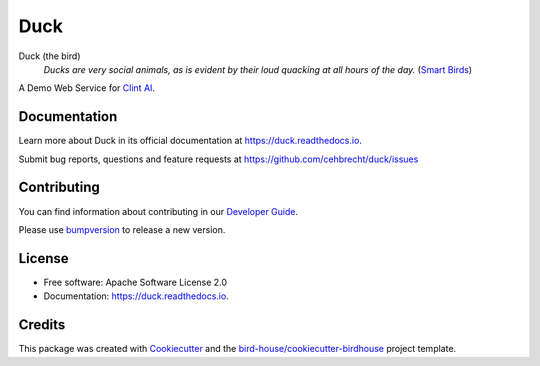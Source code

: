 ====
Duck
====


.. image:: https://img.shields.io/pypi/v/duck.svg
        :target: https://pypi.python.org/pypi/duck

.. image:: https://img.shields.io/travis/cehbrecht/duck.svg
        :target: https://travis-ci.com/cehbrecht/duck

.. image:: https://readthedocs.org/projects/duck/badge/?version=latest
        :target: https://duck.readthedocs.io/en/latest/?version=latest
        :alt: Documentation Status

.. image:: https://img.shields.io/github/license/cehbrecht/duck.svg
    :target: https://github.com/cehbrecht/duck/blob/master/LICENSE.txt
    :alt: GitHub license

.. image:: https://badges.gitter.im/bird-house/birdhouse.svg
    :target: https://gitter.im/bird-house/birdhouse?utm_source=badge&utm_medium=badge&utm_campaign=pr-badge&utm_content=badge
    :alt: Join the chat at https://gitter.im/bird-house/birdhouse

Duck (the bird)
  *Ducks are very social animals, as is evident by their loud quacking at all hours of the day.* (`Smart Birds`_)

A Demo Web Service for `Clint AI`_.

Documentation
-------------

Learn more about Duck in its official documentation at
https://duck.readthedocs.io.

Submit bug reports, questions and feature requests at
https://github.com/cehbrecht/duck/issues

Contributing
------------

You can find information about contributing in our `Developer Guide`_.

Please use bumpversion_ to release a new version.


License
-------

* Free software: Apache Software License 2.0
* Documentation: https://duck.readthedocs.io.


Credits
-------

This package was created with Cookiecutter_ and the `bird-house/cookiecutter-birdhouse`_ project template.

.. _Cookiecutter: https://github.com/audreyr/cookiecutter
.. _`bird-house/cookiecutter-birdhouse`: https://github.com/bird-house/cookiecutter-birdhouse
.. _`Developer Guide`: https://duck.readthedocs.io/en/latest/dev_guide.html
.. _bumpversion: https://duck.readthedocs.io/en/latest/dev_guide.html#bump-a-new-version
.. _`Smart Birds`: https://wildletter.com/2022/01/23/smartest-birds/
.. _`Clint AI`: https://github.com/FREVA-CLINT/climatereconstructionAI/tree/clint
